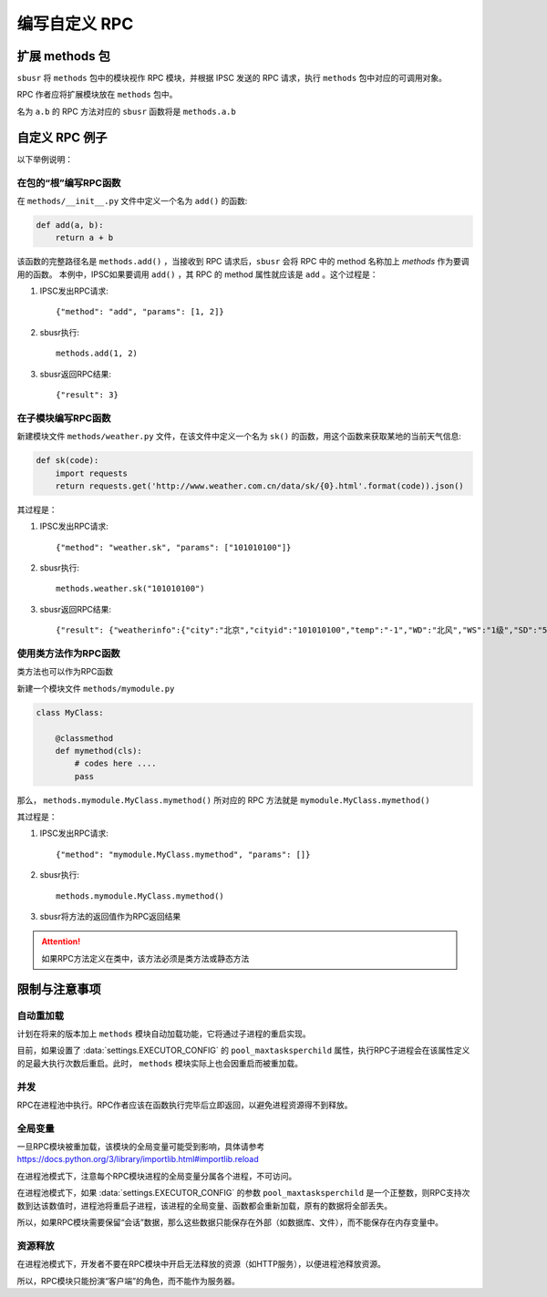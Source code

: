 ###############
编写自定义 RPC
###############

扩展 methods 包
===============

``sbusr`` 将 ``methods`` 包中的模块视作 RPC 模块，并根据 IPSC 发送的 RPC 请求，执行 ``methods`` 包中对应的可调用对象。

RPC 作者应将扩展模块放在 ``methods`` 包中。

名为 ``a.b`` 的 RPC 方法对应的 ``sbusr`` 函数将是 ``methods.a.b``

自定义 RPC 例子
===============

以下举例说明：

在包的“根”编写RPC函数
------------------------

在 ``methods/__init__.py`` 文件中定义一个名为 ``add()`` 的函数:

.. code::

    def add(a, b):
        return a + b

该函数的完整路径名是 ``methods.add()`` ，当接收到 RPC 请求后，``sbusr`` 会将 RPC 中的 method 名称加上 `methods` 作为要调用的函数。
本例中，IPSC如果要调用 ``add()`` ，其 RPC 的 method 属性就应该是 ``add`` 。这个过程是：

#. IPSC发出RPC请求::

    {"method": "add", "params": [1, 2]}

#. sbusr执行::

    methods.add(1, 2)

#. sbusr返回RPC结果::

    {"result": 3}

在子模块编写RPC函数
---------------------

新建模块文件 ``methods/weather.py`` 文件，在该文件中定义一个名为 ``sk()`` 的函数，用这个函数来获取某地的当前天气信息:

.. code::

    def sk(code):
        import requests
        return requests.get('http://www.weather.com.cn/data/sk/{0}.html'.format(code)).json()

其过程是：

#. IPSC发出RPC请求::
    
    {"method": "weather.sk", "params": ["101010100"]}

#. sbusr执行::

    methods.weather.sk("101010100")

#. sbusr返回RPC结果::

    {"result": {"weatherinfo":{"city":"北京","cityid":"101010100","temp":"-1","WD":"北风","WS":"1级","SD":"56%","WSE":"1","time":"09:40","isRadar":"1","Radar":"JC_RADAR_AZ9010_JB","njd":"暂无实况","qy":"1027"}}}

使用类方法作为RPC函数
---------------------

类方法也可以作为RPC函数

新建一个模块文件 ``methods/mymodule.py``

.. code::

    class MyClass:

        @classmethod
        def mymethod(cls):
            # codes here ....
            pass

那么， ``methods.mymodule.MyClass.mymethod()`` 所对应的 RPC 方法就是 ``mymodule.MyClass.mymethod()``

其过程是：

#. IPSC发出RPC请求::

    {"method": "mymodule.MyClass.mymethod", "params": []}

#. sbusr执行::
    
    methods.mymodule.MyClass.mymethod()

#. sbusr将方法的返回值作为RPC返回结果

.. attention:: 如果RPC方法定义在类中，该方法必须是类方法或静态方法

限制与注意事项
==============

自动重加载
----------

计划在将来的版本加上 ``methods`` 模块自动加载功能，它将通过子进程的重启实现。

目前，如果设置了 :data:`settings.EXECUTOR_CONFIG` 的 ``pool_maxtasksperchild`` 属性，执行RPC子进程会在该属性定义的足最大执行次数后重启。此时， ``methods`` 模块实际上也会因重启而被重加载。

并发
-----

RPC在进程池中执行。RPC作者应该在函数执行完毕后立即返回，以避免进程资源得不到释放。


全局变量
--------

一旦RPC模块被重加载，该模块的全局变量可能受到影响，具体请参考 https://docs.python.org/3/library/importlib.html#importlib.reload

在进程池模式下，注意每个RPC模块进程的全局变量分属各个进程，不可访问。

在进程池模式下，如果 :data:`settings.EXECUTOR_CONFIG` 的参数 ``pool_maxtasksperchild`` 是一个正整数，则RPC支持次数到达该数值时，进程池将重启子进程，该进程的全局变量、函数都会重新加载，原有的数据将全部丢失。

所以，如果RPC模块需要保留“会话”数据，那么这些数据只能保存在外部（如数据库、文件），而不能保存在内存变量中。


资源释放
---------

在进程池模式下，开发者不要在RPC模块中开启无法释放的资源（如HTTP服务），以便进程池释放资源。

所以，RPC模块只能扮演“客户端”的角色，而不能作为服务器。